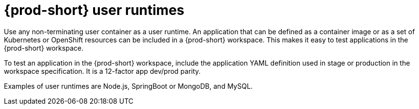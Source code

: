 // Module included in the following assemblies:
//
// {prod-id-short}-workspace-components

[id="{prod-id-short}-user-runtimes_{context}"]
= {prod-short} user runtimes

Use any non-terminating user container as a user runtime. An application that can be defined as a container image or as a set of Kubernetes or OpenShift resources can be included in a {prod-short} workspace. This makes it easy to test applications in the {prod-short} workspace.

To test an application in the {prod-short} workspace, include the application YAML definition used in stage or production in the workspace specification. It is a 12-factor app dev/prod parity.

Examples of user runtimes are Node.js, SpringBoot or MongoDB, and MySQL.
